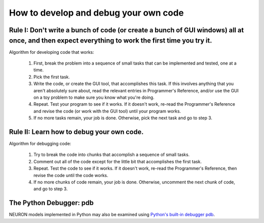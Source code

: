 .. _how_to_develop_and_debug_your_own_code:

How to develop and debug your own code
======================================

Rule I: Don't write a bunch of code (or create a bunch of GUI windows) all at once, and then expect everything to work the first time you try it.
-------------------------------------------------------------------------------------------------------------------------------------------------

Algorithm for developing code that works:

    1. 
        First, break the problem into a sequence of small tasks that can be implemented and tested, one at a time.
    
    2. 
        Pick the first task.

    3. 
        Write the code, or create the GUI tool, that accomplishes this task.
        If this involves anything that you aren't absolutely sure about,
        read the relevant entries in Programmer's Reference, 
        and/or use the GUI on a toy problem to make sure you know what you're doing.

    4. 
        Repeat. Test your program to see if it works. If it doesn't work, re-read the Programmer's Reference and revise the code (or work with the GUI tool) until your program works.

    5. 
        If no more tasks remain, your job is done.
        Otherwise, pick the next task and go to step 3.


Rule II: Learn how to debug your own code.
------------------------------------------

Algorithm for debugging code:

    1. 
        Try to break the code into chunks that accomplish a sequence of small tasks.

    2. 
        Comment out all of the code except for the little bit that accomplishes the first task.

    3. 
        Repeat.  
        Test the code to see if it works.
        If it doesn't work, re-read the Programmer's Reference, then revise the code
        until the code works.

    4. 
        If no more chunks of code remain, your job is done.
        Otherwise, uncomment the next chunk of code, and go to step 3.


The Python Debugger: pdb
-------------

NEURON models implemented in Python may also be examined using `Python's built-in debugger pdb <https://docs.python.org/3/library/pdb.html>`_.






